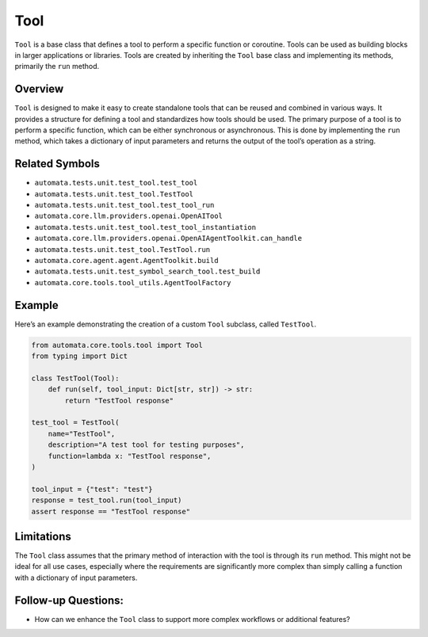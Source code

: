 Tool
====

``Tool`` is a base class that defines a tool to perform a specific
function or coroutine. Tools can be used as building blocks in larger
applications or libraries. Tools are created by inheriting the ``Tool``
base class and implementing its methods, primarily the ``run`` method.

Overview
--------

``Tool`` is designed to make it easy to create standalone tools that can
be reused and combined in various ways. It provides a structure for
defining a tool and standardizes how tools should be used. The primary
purpose of a tool is to perform a specific function, which can be either
synchronous or asynchronous. This is done by implementing the ``run``
method, which takes a dictionary of input parameters and returns the
output of the tool’s operation as a string.

Related Symbols
---------------

-  ``automata.tests.unit.test_tool.test_tool``
-  ``automata.tests.unit.test_tool.TestTool``
-  ``automata.tests.unit.test_tool.test_tool_run``
-  ``automata.core.llm.providers.openai.OpenAITool``
-  ``automata.tests.unit.test_tool.test_tool_instantiation``
-  ``automata.core.llm.providers.openai.OpenAIAgentToolkit.can_handle``
-  ``automata.tests.unit.test_tool.TestTool.run``
-  ``automata.core.agent.agent.AgentToolkit.build``
-  ``automata.tests.unit.test_symbol_search_tool.test_build``
-  ``automata.core.tools.tool_utils.AgentToolFactory``

Example
-------

Here’s an example demonstrating the creation of a custom ``Tool``
subclass, called ``TestTool``.

.. code:: python

   from automata.core.tools.tool import Tool
   from typing import Dict

   class TestTool(Tool):
       def run(self, tool_input: Dict[str, str]) -> str:
           return "TestTool response"

   test_tool = TestTool(
       name="TestTool",
       description="A test tool for testing purposes",
       function=lambda x: "TestTool response",
   )

   tool_input = {"test": "test"}
   response = test_tool.run(tool_input)
   assert response == "TestTool response"

Limitations
-----------

The ``Tool`` class assumes that the primary method of interaction with
the tool is through its ``run`` method. This might not be ideal for all
use cases, especially where the requirements are significantly more
complex than simply calling a function with a dictionary of input
parameters.

Follow-up Questions:
--------------------

-  How can we enhance the ``Tool`` class to support more complex
   workflows or additional features?
